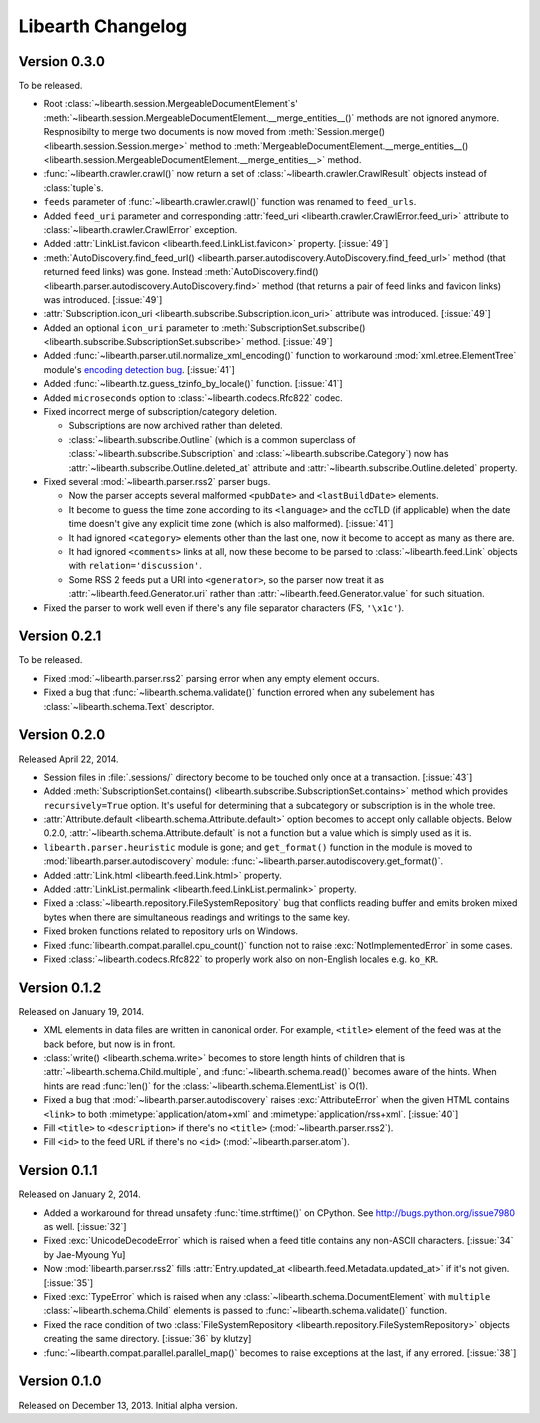 Libearth Changelog
==================

Version 0.3.0
-------------

To be released.

- Root :class:`~libearth.session.MergeableDocumentElement`\ s'
  :meth:`~libearth.session.MergeableDocumentElement.__merge_entities__()`
  methods are not ignored anymore.  Respnosibilty to merge two documents is
  now moved from :meth:`Session.merge() <libearth.session.Session.merge>`
  method to :meth:`MergeableDocumentElement.__merge_entities__()
  <libearth.session.MergeableDocumentElement.__merge_entities__>` method.
- :func:`~libearth.crawler.crawl()` now return a set of
  :class:`~libearth.crawler.CrawlResult` objects instead of :class:`tuple`\ s.
- ``feeds`` parameter of :func:`~libearth.crawler.crawl()` function was
  renamed to ``feed_urls``.
- Added ``feed_uri`` parameter and corresponding :attr:`feed_uri
  <libearth.crawler.CrawlError.feed_uri>` attribute to
  :class:`~libearth.crawler.CrawlError` exception.
- Added :attr:`LinkList.favicon <libearth.feed.LinkList.favicon>` property.
  [:issue:`49`]
- :meth:`AutoDiscovery.find_feed_url()
  <libearth.parser.autodiscovery.AutoDiscovery.find_feed_url>` method (that
  returned feed links) was gone.  Instead :meth:`AutoDiscovery.find()
  <libearth.parser.autodiscovery.AutoDiscovery.find>` method (that returns
  a pair of feed links and favicon links) was introduced.
  [:issue:`49`]
- :attr:`Subscription.icon_uri <libearth.subscribe.Subscription.icon_uri>`
  attribute was introduced.  [:issue:`49`]
- Added an optional ``icon_uri`` parameter to :meth:`SubscriptionSet.subscribe()
  <libearth.subscribe.SubscriptionSet.subscribe>` method.  [:issue:`49`]
- Added :func:`~libearth.parser.util.normalize_xml_encoding()`
  function to workaround :mod:`xml.etree.ElementTree` module's
  `encoding detection bug`__.  [:issue:`41`]
- Added :func:`~libearth.tz.guess_tzinfo_by_locale()` function.  [:issue:`41`]
- Added ``microseconds`` option to :class:`~libearth.codecs.Rfc822` codec.
- Fixed incorrect merge of subscription/category deletion.

  - Subscriptions are now archived rather than deleted.
  - :class:`~libearth.subscribe.Outline` (which is a common superclass of
    :class:`~libearth.subscribe.Subscription` and
    :class:`~libearth.subscribe.Category`) now has
    :attr:`~libearth.subscribe.Outline.deleted_at` attribute and
    :attr:`~libearth.subscribe.Outline.deleted` property.

- Fixed several :mod:`~libearth.parser.rss2` parser bugs.

  - Now the parser accepts several malformed ``<pubDate>`` and
    ``<lastBuildDate>`` elements.
  - It become to guess the time zone according to its ``<language>`` and
    the ccTLD (if applicable) when the date time doesn't give any explicit
    time zone (which is also malformed).  [:issue:`41`]
  - It had ignored ``<category>`` elements other than the last one, now it
    become to accept as many as there are.
  - It had ignored ``<comments>`` links at all, now these become to be
    parsed to :class:`~libearth.feed.Link` objects with
    ``relation='discussion'``.
  - Some RSS 2 feeds put a URI into ``<generator>``, so the parser now
    treat it as :attr:`~libearth.feed.Generator.uri` rather than
    :attr:`~libearth.feed.Generator.value` for such situation.

- Fixed the parser to work well even if there's any file separator characters
  (FS, ``'\x1c'``).

__ http://bugs.python.org/issue13612


Version 0.2.1
-------------

To be released.

- Fixed :mod:`~libearth.parser.rss2` parsing error when any empty element
  occurs.
- Fixed a bug that :func:`~libearth.schema.validate()` function errored
  when any subelement has :class:`~libearth.schema.Text` descriptor.


Version 0.2.0
-------------

Released April 22, 2014.

- Session files in :file:`.sessions/` directory become to be touched
  only once at a transaction.  [:issue:`43`]
- Added :meth:`SubscriptionSet.contains()
  <libearth.subscribe.SubscriptionSet.contains>` method which provides
  ``recursively=True`` option.  It's useful for determining that
  a subcategory or subscription is in the whole tree.
- :attr:`Attribute.default <libearth.schema.Attribute.default>` option
  becomes to accept only callable objects.  Below 0.2.0,
  :attr:`~libearth.schema.Attribute.default` is not a function but a value
  which is simply used as it is.
- ``libearth.parser.heuristic`` module is gone; and ``get_format()``
  function in the module is moved to :mod:`libearth.parser.autodiscovery`
  module: :func:`~libearth.parser.autodiscovery.get_format()`.
- Added :attr:`Link.html <libearth.feed.Link.html>` property.
- Added :attr:`LinkList.permalink <libearth.feed.LinkList.permalink>` property.
- Fixed a :class:`~libearth.repository.FileSystemRepository` bug that conflicts
  reading buffer and emits broken mixed bytes when there are simultaneous
  readings and writings to the same key.
- Fixed broken functions related to repository urls on Windows.
- Fixed :func:`libearth.compat.parallel.cpu_count()` function not to
  raise :exc:`NotImplementedError` in some cases.
- Fixed :class:`~libearth.codecs.Rfc822` to properly work also on
  non-English locales e.g. ``ko_KR``.


Version 0.1.2
-------------

Released on January 19, 2014.

- XML elements in data files are written in canonical order.  For example,
  ``<title>`` element of the feed was at the back before, but now is in front.
- :class:`write() <libearth.schema.write>` becomes to store length hints of
  children that is :attr:`~libearth.schema.Child.multiple`, and
  :func:`~libearth.schema.read()` becomes aware of the hints.
  When hints are read :func:`len()` for the
  :class:`~libearth.schema.ElementList` is O(1).
- Fixed a bug that :mod:`~libearth.parser.autodiscovery` raises
  :exc:`AttributeError` when the given HTML contains ``<link>`` to
  both :mimetype:`application/atom+xml` and :mimetype:`application/rss+xml`.
  [:issue:`40`]
- Fill ``<title>`` to ``<description>`` if there's no ``<title>``
  (:mod:`~libearth.parser.rss2`).
- Fill ``<id>`` to the feed URL if there's no ``<id>``
  (:mod:`~libearth.parser.atom`).


Version 0.1.1
-------------

Released on January 2, 2014.

- Added a workaround for thread unsafety :func:`time.strftime()` on CPython.
  See http://bugs.python.org/issue7980 as well.  [:issue:`32`]
- Fixed :exc:`UnicodeDecodeError` which is raised when a feed title contains
  any non-ASCII characters.  [:issue:`34` by Jae-Myoung Yu]
- Now :mod:`libearth.parser.rss2` fills :attr:`Entry.updated_at
  <libearth.feed.Metadata.updated_at>` if it's not given.  [:issue:`35`]
- Fixed :exc:`TypeError` which is raised when any
  :class:`~libearth.schema.DocumentElement` with ``multiple``
  :class:`~libearth.schema.Child` elements is passed to
  :func:`~libearth.schema.validate()` function.
- Fixed the race condition of two :class:`FileSystemRepository
  <libearth.repository.FileSystemRepository>` objects creating
  the same directory.  [:issue:`36` by klutzy]
- :func:`~libearth.compat.parallel.parallel_map()` becomes to raise exceptions
  at the last, if any errored.  [:issue:`38`]


Version 0.1.0
-------------

Released on December 13, 2013.  Initial alpha version.
